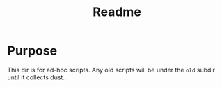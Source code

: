 #+title: Readme
* Purpose
This dir is for ad-hoc scripts. Any old scripts will be under the =old= subdir until it collects dust.
